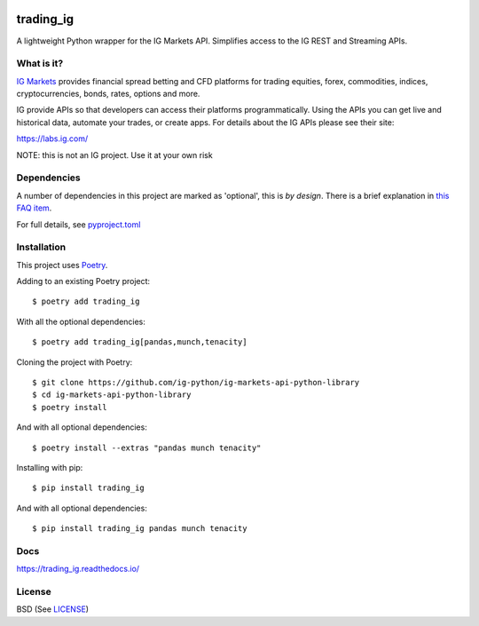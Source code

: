 .. image:: https://img.shields.io/pypi/v/trading_ig.svg
    :target: https://pypi.python.org/pypi/trading_ig/
    :alt: Latest Version

.. image:: https://img.shields.io/pypi/pyversions/trading_ig.svg
    :target: https://pypi.python.org/pypi/trading_ig/
    :alt: Supported Python versions

.. image:: https://img.shields.io/pypi/wheel/trading_ig.svg
    :target: https://pypi.python.org/pypi/trading_ig/
    :alt: Wheel format

.. image:: https://img.shields.io/pypi/l/trading_ig.svg
    :target: https://pypi.python.org/pypi/trading_ig/
    :alt: License

.. image:: https://img.shields.io/pypi/status/trading_ig.svg
    :target: https://pypi.python.org/pypi/trading_ig/
    :alt: Development Status

.. image:: https://img.shields.io/pypi/dm/trading_ig.svg
    :target: https://pypi.python.org/pypi/trading_ig/
    :alt: Downloads monthly

.. image:: https://requires.io/github/ig-python/ig-markets-api-python-library/requirements.svg?branch=master
    :target: https://requires.io/github/ig-python/ig-markets-api-python-library/requirements/?branch=master
    :alt: Requirements Status

.. image:: https://readthedocs.org/projects/trading-ig/badge/?version=latest
    :target: https://trading-ig.readthedocs.io/en/latest/?badge=latest
    :alt: Documentation Status

.. image:: https://coveralls.io/repos/github/ig-python/ig-markets-api-python-library/badge.svg
    :target: https://coveralls.io/github/ig-python/ig-markets-api-python-library
    :alt: Test Coverage

trading_ig
==========

A lightweight Python wrapper for the IG Markets API. Simplifies access to the IG REST and Streaming APIs.

What is it?
-----------

`IG Markets <https://www.ig.com/>`_ provides financial spread betting and CFD platforms for trading equities, forex,
commodities, indices, cryptocurrencies, bonds, rates, options and more.

IG provide APIs so that developers can access their platforms programmatically. Using the APIs you can
get live and historical data, automate your trades, or create apps. For details about the IG APIs please see their site:

https://labs.ig.com/

NOTE: this is not an IG project. Use it at your own risk

Dependencies
------------

A number of dependencies in this project are marked as 'optional', this is *by design*. There is a brief
explanation in `this FAQ item <https://trading_ig.readthedocs.io/en/latest/faq.html#optional-dependencies>`_.

For full details, see `pyproject.toml <https://github.com/ig-python/ig-markets-api-python-library/blob/master/pyproject.toml>`_

Installation
------------

This project uses `Poetry <https://python-poetry.org/>`_.

Adding to an existing Poetry project::

    $ poetry add trading_ig

With all the optional dependencies::

    $ poetry add trading_ig[pandas,munch,tenacity]

Cloning the project with Poetry::

    $ git clone https://github.com/ig-python/ig-markets-api-python-library
    $ cd ig-markets-api-python-library
    $ poetry install

And with all optional dependencies::

    $ poetry install --extras "pandas munch tenacity"

Installing with pip::

    $ pip install trading_ig

And with all optional dependencies::

    $ pip install trading_ig pandas munch tenacity

Docs
----

`<https://trading_ig.readthedocs.io/>`_

License
-------

BSD (See `LICENSE <https://github.com/ig-python/ig-markets-api-python-library/blob/master/LICENSE>`_)

